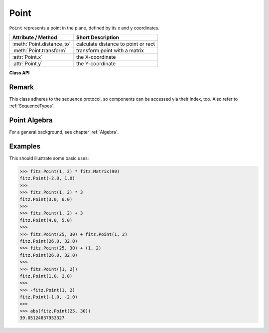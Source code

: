 .. _Point:

================
Point
================

``Point`` represents a point in the plane, defined by its x and y coordinates.

============================ ====================================
**Attribute / Method**       **Short Description**
============================ ====================================
:meth:`Point.distance_to`    calculate distance to point or rect
:meth:`Point.transform`      transform point with a matrix
:attr:`Point.x`              the X-coordinate
:attr:`Point.y`              the Y-coordinate
============================ ====================================

**Class API**

.. class:: Point

   .. method:: __init__(self)

   .. method:: __init__(self, x, y)

   .. method:: __init__(self, point)

   .. method:: __init__(self, sequence)

      Overloaded constructors.
      
      Without parameters, ``Point(0, 0)`` will be created.

      With another point specified, a **new copy** will be crated. A sequence must be Python sequence object of 2 values (see :ref:`SequenceTypes`).

     :arg float x: X coordinate of the point

     :arg float y: Y coordinate of the point

   .. method:: distance_to(x [, unit])

      Calculates the distance to ``x``, which may be a :ref:`Rect`, :ref:`IRect` or :ref:`Point`. The distance is given in units of either ``px`` (pixels, default), ``in`` (inches), ``mm`` (millimeters) or ``cm`` (centimeters).

      .. note:: If ``x`` is a rectangle, the distance is calculated as if the rectangle were finite.

     :arg x: the object to which the distance is calculated.
     :type `x`: :ref:`Rect` or :ref:`IRect` or :ref:`Point`

     :arg str unit: the unit to be measured in. One of ``px``, ``in``, ``cm``, ``mm``.

     :returns: distance to object ``x``.
     :rtype: float

   .. method:: transform(m)

      Applies matrix ``m`` to the point.

     :arg m: The matrix to be applied.

     :rtype: ``Point``

  .. attribute:: x
     x Coordinate

  .. attribute:: y
     y Coordinate

Remark
------
This class adheres to the sequence protocol, so components can be accessed via their index, too. Also refer to :ref:`SequenceTypes`.

Point Algebra
------------------
For a general background, see chapter :ref:`Algebra`.

Examples
---------
This should illustrate some basic uses:

>>> fitz.Point(1, 2) * fitz.Matrix(90)
fitz.Point(-2.0, 1.0)
>>>
>>> fitz.Point(1, 2) * 3
fitz.Point(3.0, 6.0)
>>>
>>> fitz.Point(1, 2) + 3
fitz.Point(4.0, 5.0)
>>>
>>> fitz.Point(25, 30) + fitz.Point(1, 2)
fitz.Point(26.0, 32.0)
>>> fitz.Point(25, 30) + (1, 2)
fitz.Point(26.0, 32.0)
>>>
>>> fitz.Point([1, 2])
fitz.Point(1.0, 2.0)
>>>
>>> -fitz.Point(1, 2)
fitz.Point(-1.0, -2.0)
>>>
>>> abs(fitz.Point(25, 30))
39.05124837953327
